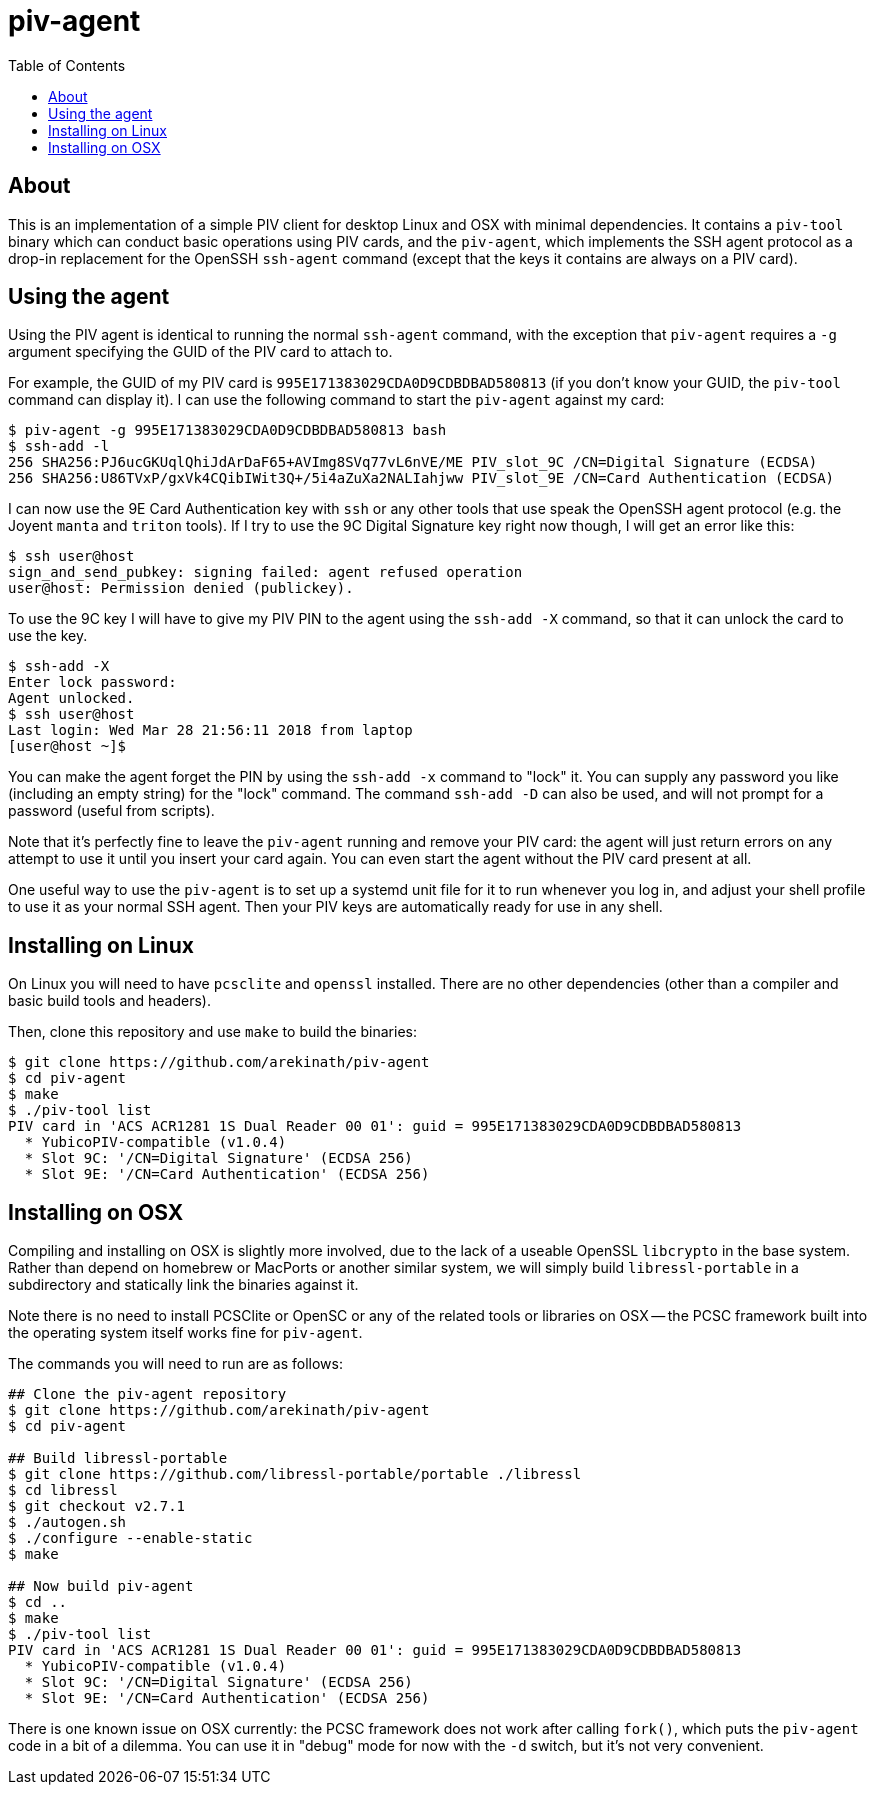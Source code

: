 :toc: left
:source-highlighter: pygments
:doctype: book
:idprefix:
:docinfo:

# piv-agent

## About

This is an implementation of a simple PIV client for desktop Linux and OSX with
minimal dependencies. It contains a `piv-tool` binary which can conduct basic
operations using PIV cards, and the `piv-agent`, which implements the SSH agent
protocol as a drop-in replacement for the OpenSSH `ssh-agent` command (except
that the keys it contains are always on a PIV card).

## Using the agent

Using the PIV agent is identical to running the normal `ssh-agent` command,
with the exception that `piv-agent` requires a `-g` argument specifying the
GUID of the PIV card to attach to.

For example, the GUID of my PIV card is `995E171383029CDA0D9CDBDBAD580813` (if
you don't know your GUID, the `piv-tool` command can display it). I can use the
following command to start the `piv-agent` against my card:

-----
$ piv-agent -g 995E171383029CDA0D9CDBDBAD580813 bash
$ ssh-add -l
256 SHA256:PJ6ucGKUqlQhiJdArDaF65+AVImg8SVq77vL6nVE/ME PIV_slot_9C /CN=Digital Signature (ECDSA)
256 SHA256:U86TVxP/gxVk4CQibIWit3Q+/5i4aZuXa2NALIahjww PIV_slot_9E /CN=Card Authentication (ECDSA)
-----

I can now use the 9E Card Authentication key with `ssh` or any other tools that
use speak the OpenSSH agent protocol (e.g. the Joyent `manta` and `triton`
tools). If I try to use the 9C Digital Signature key right now though, I will
get an error like this:

-----
$ ssh user@host
sign_and_send_pubkey: signing failed: agent refused operation
user@host: Permission denied (publickey).
-----

To use the 9C key I will have to give my PIV PIN to the agent using the
`ssh-add -X` command, so that it can unlock the card to use the key.

-----
$ ssh-add -X
Enter lock password:
Agent unlocked.
$ ssh user@host
Last login: Wed Mar 28 21:56:11 2018 from laptop
[user@host ~]$
-----

You can make the agent forget the PIN by using the `ssh-add -x` command to
"lock" it. You can supply any password you like (including an empty string)
for the "lock" command. The command `ssh-add -D` can also be used, and will not
prompt for a password (useful from scripts).

Note that it's perfectly fine to leave the `piv-agent` running and remove your
PIV card: the agent will just return errors on any attempt to use it until
you insert your card again. You can even start the agent without the PIV card
present at all.

One useful way to use the `piv-agent` is to set up a systemd unit file for it
to run whenever you log in, and adjust your shell profile to use it as your
normal SSH agent. Then your PIV keys are automatically ready for use in any
shell.

## Installing on Linux

On Linux you will need to have `pcsclite` and `openssl` installed. There are no
other dependencies (other than a compiler and basic build tools and headers).

Then, clone this repository and use `make` to build the binaries:

-----
$ git clone https://github.com/arekinath/piv-agent
$ cd piv-agent
$ make
$ ./piv-tool list
PIV card in 'ACS ACR1281 1S Dual Reader 00 01': guid = 995E171383029CDA0D9CDBDBAD580813
  * YubicoPIV-compatible (v1.0.4)
  * Slot 9C: '/CN=Digital Signature' (ECDSA 256)
  * Slot 9E: '/CN=Card Authentication' (ECDSA 256)
-----

## Installing on OSX

Compiling and installing on OSX is slightly more involved, due to the lack of
a useable OpenSSL `libcrypto` in the base system. Rather than depend on homebrew
or MacPorts or another similar system, we will simply build `libressl-portable`
in a subdirectory and statically link the binaries against it.

Note there is no need to install PCSClite or OpenSC or any of the related
tools or libraries on OSX -- the PCSC framework built into the operating system
itself works fine for `piv-agent`.

The commands you will need to run are as follows:

-----
## Clone the piv-agent repository
$ git clone https://github.com/arekinath/piv-agent
$ cd piv-agent

## Build libressl-portable
$ git clone https://github.com/libressl-portable/portable ./libressl
$ cd libressl
$ git checkout v2.7.1
$ ./autogen.sh
$ ./configure --enable-static
$ make

## Now build piv-agent
$ cd ..
$ make
$ ./piv-tool list
PIV card in 'ACS ACR1281 1S Dual Reader 00 01': guid = 995E171383029CDA0D9CDBDBAD580813
  * YubicoPIV-compatible (v1.0.4)
  * Slot 9C: '/CN=Digital Signature' (ECDSA 256)
  * Slot 9E: '/CN=Card Authentication' (ECDSA 256)
-----

There is one known issue on OSX currently: the PCSC framework does not work
after calling `fork()`, which puts the `piv-agent` code in a bit of a dilemma.
You can use it in "debug" mode for now with the `-d` switch, but it's not very
convenient.
